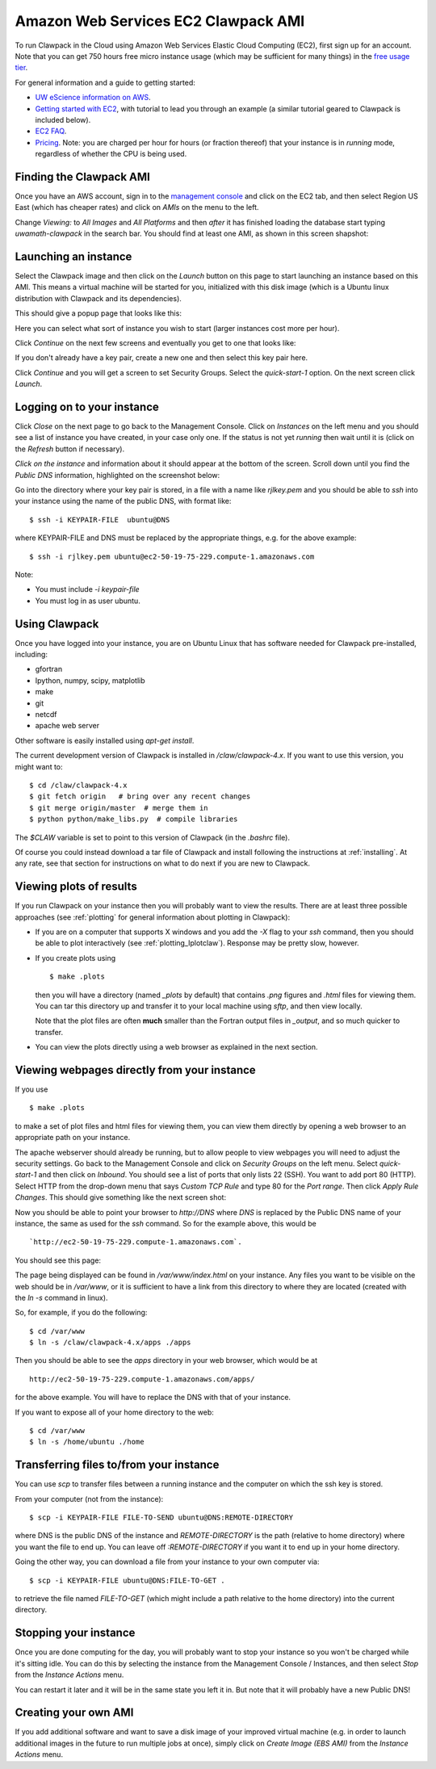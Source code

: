 
.. _aws:

Amazon Web Services EC2 Clawpack AMI
====================================

To run Clawpack in the Cloud using Amazon Web Services Elastic Cloud
Computing (EC2), first sign up for an account.  Note that 
you can get 750 hours free micro instance usage
(which may be sufficient for many things) in the
`free usage tier <http://aws.amazon.com/free/>`_.


For general information and a guide to getting started:

* `UW eScience information on AWS <http://escience.washington.edu/get-help-now/get-started-amazon-web-services>`_.

* `Getting started with EC2
  <http://docs.amazonwebservices.com/AWSEC2/latest/GettingStartedGuide/>`_,
  with tutorial to lead you through an example (a similar tutorial geared
  to Clawpack is included below).

* `EC2 FAQ <http://aws.amazon.com/ec2/faqs>`_.

* `Pricing <http://aws.amazon.com/ec2/#pricing>`_.  Note: you are charged
  per hour for hours (or fraction thereof) that your instance is in
  `running` mode, regardless of whether the CPU is being used.


Finding the Clawpack AMI
------------------------


Once you have an AWS account, sign in to the 
`management console <https://console.aws.amazon.com/ec2/>`_
and click on the
EC2 tab, and then select Region US East (which has cheaper rates) and click
on `AMIs` on the menu to the left.  

Change `Viewing:` to `All Images` and `All Platforms` and then *after* it
has finished loading the database start typing 
`uwamath-clawpack` in the search bar.  You
should find at least one AMI, as shown in this screen shapshot:

.. image:: images/aws1.png
   :width: 15cm
   
Launching an instance
---------------------

Select the Clawpack image and then
click on the `Launch` button on this page to start launching an instance 
based on this AMI.  This means a virtual machine will be started for you,
initialized with this disk image (which is a Ubuntu linux distribution with
Clawpack and its dependencies).

This should give a popup page that looks like this:

.. image:: images/aws2.png
   :width: 15cm

Here you can select what sort of instance you wish to start (larger
instances cost more per hour).

Click `Continue` on the next few screens and eventually you get to one that
looks like:

.. image:: images/aws3.png
   :width: 15cm

If you don't already have a key pair, create a new one and then
select this key pair here.

Click `Continue` and you will get a screen to set Security Groups.  Select
the `quick-start-1` option.  On the next screen click `Launch`.


Logging on to your instance
---------------------------

Click `Close` on the next page to
go back to the Management Console.  Click on `Instances` on the left menu
and you should see a list of instance you
have created, in your case only one.  If the status is not yet `running`
then wait until it is (click on the `Refresh` button if necessary).

*Click on the instance* and information about it should appear at the bottom
of the screen. Scroll down until you find the `Public DNS` information,
highlighted on the screenshot below:

.. image:: images/aws4.png
   :width: 15cm

Go into the directory where your key pair is stored, in a file with a name
like `rjlkey.pem` and you should be able to `ssh` into your instance using
the name of the public DNS, with format like::

    $ ssh -i KEYPAIR-FILE  ubuntu@DNS

where KEYPAIR-FILE and DNS must be replaced by the appropriate
things, e.g. for the above example::

    $ ssh -i rjlkey.pem ubuntu@ec2-50-19-75-229.compute-1.amazonaws.com

Note:

* You must include `-i keypair-file`

* You must log in as user ubuntu.

Using Clawpack
--------------

Once you have logged into your instance, you are on Ubuntu Linux that has
software needed for Clawpack pre-installed, including:

* gfortran
* Ipython, numpy, scipy, matplotlib
* make
* git
* netcdf
* apache web server

Other software is easily installed using `apt-get install`.

The current development version of Clawpack is installed in
`/claw/clawpack-4.x`.  If you want to use this version, you might want to::

    $ cd /claw/clawpack-4.x
    $ git fetch origin   # bring over any recent changes
    $ git merge origin/master  # merge them in
    $ python python/make_libs.py  # compile libraries

The `$CLAW` variable is set to point to this version of Clawpack (in the
`.bashrc` file).

Of course you could instead download a tar file of Clawpack and install
following the instructions at :ref:`installing`.  At any rate, see that
section for instructions on what to do next if you are new to Clawpack.

Viewing plots of results
------------------------

If you run Clawpack on your instance then you will probably want to view the
results.  There are at least three possible approaches (see :ref:`plotting`
for general information about plotting in Clawpack):

* If you are on a computer that supports X windows and you
  add the `-X` flag to your `ssh` command, then you should be able to
  plot interactively (see :ref:`plotting_Iplotclaw`).  
  Response may be pretty slow, however.

* If you create plots using ::

    $ make .plots

  then you will have a directory (named `_plots` by default) that contains
  `.png`
  figures and `.html` files for viewing them.  You can tar this directory up
  and transfer it to your local machine using `sftp`, and then view locally.

  Note that the plot files are often **much** smaller than the Fortran
  output files in `_output`, and so much quicker to transfer.  

* You can view the plots directly using a web browser as explained in the
  next section.

Viewing webpages directly from your instance
--------------------------------------------

If you use ::

    $ make .plots

to make a set of plot files and html files for viewing them, you can view
them directly by opening a web browser to an appropriate path on your
instance.  

The apache webserver should already be running, but to allow people to view
webpages you will need to adjust the security settings.  Go back to the
Management Console and click on `Security Groups` on the left menu.  Select
`quick-start-1` and then click on `Inbound`.  You should see a list of ports
that only lists 22 (SSH).  You want to add port 80 (HTTP).  Select HTTP from
the drop-down menu that says `Custom TCP Rule` and type 80 for the `Port
range`.  Then click `Apply Rule Changes`.  This should give something like
the next screen shot:

.. image:: images/aws5.png
   :width: 15cm


Now you should be able to point your browser to `http://DNS` where `DNS` is
replaced by the Public DNS name of your instance, the same as used for the
`ssh` command.  So for the example above, this would be ::

    `http://ec2-50-19-75-229.compute-1.amazonaws.com`.  

You should see this page:

.. image:: images/aws6.png
   :width: 15cm

The page being displayed can be found in `/var/www/index.html` on your
instance.  Any files you want to be visible on the web should be in
`/var/www`, or it is sufficient to have a link from this directory to where
they are located (created with the `ln -s` command in linux). 

So, for example, if you do the following::

    $ cd /var/www
    $ ln -s /claw/clawpack-4.x/apps ./apps

Then you should be able to see the `apps` directory in your web browser,
which would be at ::

    http://ec2-50-19-75-229.compute-1.amazonaws.com/apps/

for the above example.  You will have to replace the DNS with that of your
instance.   

If you want to expose all of your home directory to the web::

    $ cd /var/www
    $ ln -s /home/ubuntu ./home

Transferring files to/from your instance
----------------------------------------

You can use `scp` to transfer files between a running instance and
the computer on which the ssh key is stored.

From your computer (not from the instance)::

    $ scp -i KEYPAIR-FILE FILE-TO-SEND ubuntu@DNS:REMOTE-DIRECTORY

where DNS is the public DNS of the instance and `REMOTE-DIRECTORY` is
the path (relative to home directory) 
where you want the file to end up.  You can leave off
`:REMOTE-DIRECTORY` if you want it to end up in your home directory.

Going the other way, you can download a file from your instance to
your own computer via::

    $ scp -i KEYPAIR-FILE ubuntu@DNS:FILE-TO-GET .

to retrieve the file named `FILE-TO-GET` (which might include a path
relative to the home directory) into the current directory.

Stopping your instance
----------------------

Once you are done computing for the day, you will probably want to stop your
instance so you won't be charged while it's sitting idle.  You can do this
by selecting the instance from the Management Console / Instances, and then
select `Stop` from the `Instance Actions` menu.

You can restart it later and it will be in the same state you left it in.
But note that it will probably have a new Public DNS!

Creating your own AMI
---------------------

If you add additional software and want to save a disk image of your
improved virtual machine (e.g. in order to launch additional images in the
future to run multiple jobs at once), simply click on `Create Image (EBS
AMI)` from the `Instance Actions` menu.


